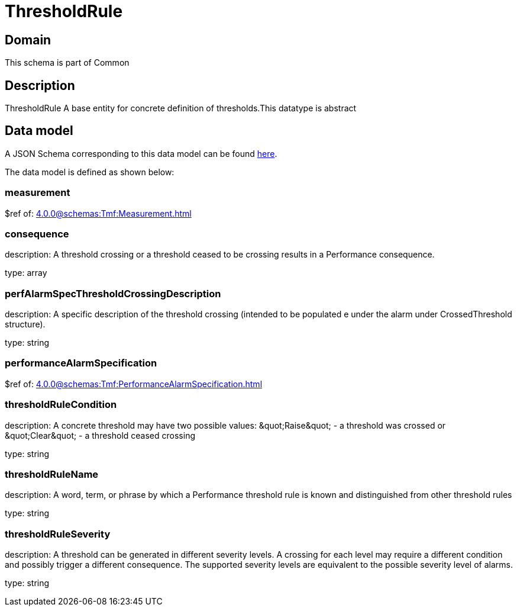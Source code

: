 = ThresholdRule

[#domain]
== Domain

This schema is part of Common

[#description]
== Description

ThresholdRule A base entity for concrete definition of thresholds.This datatype  is  abstract


[#data_model]
== Data model

A JSON Schema corresponding to this data model can be found https://tmforum.org[here].

The data model is defined as shown below:


=== measurement
$ref of: xref:4.0.0@schemas:Tmf:Measurement.adoc[]


=== consequence
description: A threshold crossing or a threshold ceased to be crossing results in a Performance consequence.

type: array


=== perfAlarmSpecThresholdCrossingDescription
description: A specific description of the threshold crossing (intended to be populated e under the alarm under CrossedThreshold structure).

type: string


=== performanceAlarmSpecification
$ref of: xref:4.0.0@schemas:Tmf:PerformanceAlarmSpecification.adoc[]


=== thresholdRuleCondition
description: A concrete threshold may have two possible values: \&quot;Raise\&quot; - a threshold was crossed or \&quot;Clear\&quot; - a threshold ceased crossing

type: string


=== thresholdRuleName
description: A word, term, or phrase by which a Performance threshold rule is known and distinguished from other threshold rules

type: string


=== thresholdRuleSeverity
description: A threshold can be generated in different severity levels. A crossing for each level may require a different condition and possibly trigger a different consequence. The supported severity levels are equivalent to the possible severity level of alarms.

type: string

